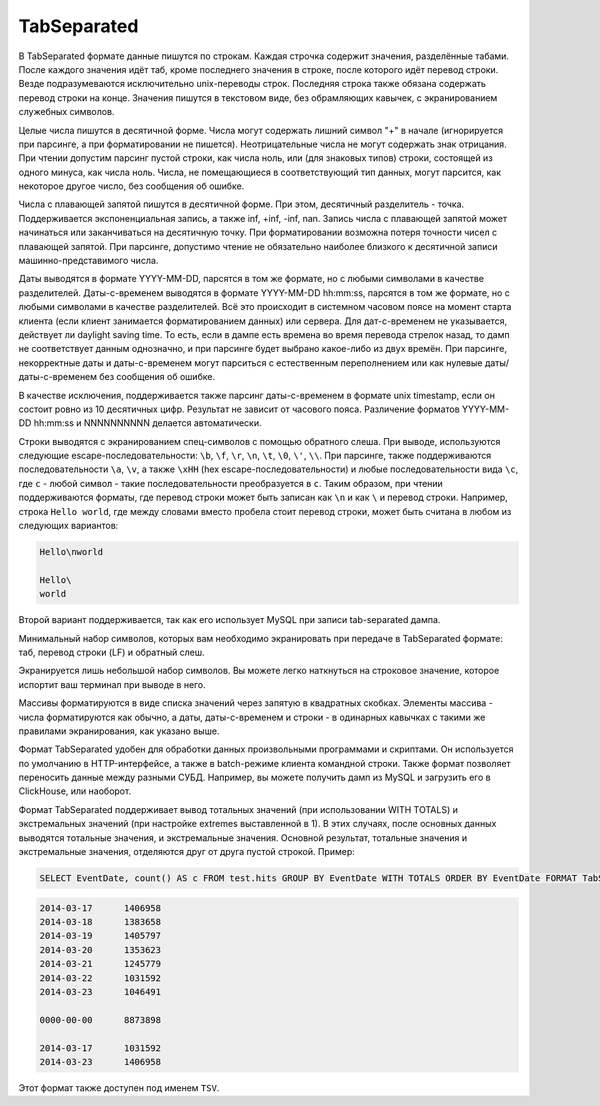 TabSeparated
------------

В TabSeparated формате данные пишутся по строкам. Каждая строчка содержит значения, разделённые табами. После каждого значения идёт таб, кроме последнего значения в строке, после которого идёт перевод строки. Везде подразумеваются исключительно unix-переводы строк. Последняя строка также обязана содержать перевод строки на конце. Значения пишутся в текстовом виде, без обрамляющих кавычек, с экранированием служебных символов.

Целые числа пишутся в десятичной форме. Числа могут содержать лишний символ "+" в начале (игнорируется при парсинге, а при форматировании не пишется). Неотрицательные числа не могут содержать знак отрицания. При чтении допустим парсинг пустой строки, как числа ноль, или (для знаковых типов) строки, состоящей из одного минуса, как числа ноль. Числа, не помещающиеся в соответствующий тип данных, могут парсится, как некоторое другое число, без сообщения об ошибке.

Числа с плавающей запятой пишутся в десятичной форме. При этом, десятичный разделитель - точка. Поддерживается экспоненциальная запись, а также inf, +inf, -inf, nan. Запись числа с плавающей запятой может начинаться или заканчиваться на десятичную точку.
При форматировании возможна потеря точности чисел с плавающей запятой.
При парсинге, допустимо чтение не обязательно наиболее близкого к десятичной записи машинно-представимого числа.

Даты выводятся в формате YYYY-MM-DD, парсятся в том же формате, но с любыми символами в качестве разделителей.
Даты-с-временем выводятся в формате YYYY-MM-DD hh:mm:ss, парсятся в том же формате, но с любыми символами в качестве разделителей.
Всё это происходит в системном часовом поясе на момент старта клиента (если клиент занимается форматированием данных) или сервера. Для дат-с-временем не указывается, действует ли daylight saving time. То есть, если в дампе есть времена во время перевода стрелок назад, то дамп не соответствует данным однозначно, и при парсинге будет выбрано какое-либо из двух времён.
При парсинге, некорректные даты и даты-с-временем могут парситься с естественным переполнением или как нулевые даты/даты-с-временем без сообщения об ошибке.

В качестве исключения, поддерживается также парсинг даты-с-временем в формате unix timestamp, если он состоит ровно из 10 десятичных цифр. Результат не зависит от часового пояса. Различение форматов YYYY-MM-DD hh:mm:ss и NNNNNNNNNN делается автоматически.

Строки выводятся с экранированием спец-символов с помощью обратного слеша. При выводе, используются следующие escape-последовательности: ``\b``, ``\f``, ``\r``, ``\n``, ``\t``, ``\0``, ``\'``, ``\\``. При парсинге, также поддерживаются последовательности ``\a``, ``\v``, а также ``\xHH`` (hex escape-последовательности) и любые последовательности вида ``\c``, где ``c`` - любой символ - такие последовательности преобразуется в ``c``. Таким образом, при чтении поддерживаются форматы, где перевод строки может быть записан как ``\n`` и как ``\`` и перевод строки. Например, строка ``Hello world``, где между словами вместо пробела стоит перевод строки, может быть считана в любом из следующих вариантов:

.. code-block:: text

  Hello\nworld

  Hello\
  world

Второй вариант поддерживается, так как его использует MySQL при записи tab-separated дампа.

Минимальный набор символов, которых вам необходимо экранировать при передаче в TabSeparated формате: таб, перевод строки (LF) и обратный слеш.

Экранируется лишь небольшой набор символов. Вы можете легко наткнуться на строковое значение, которое испортит ваш терминал при выводе в него.

Массивы форматируются в виде списка значений через запятую в квадратных скобках. Элементы массива - числа форматируются как обычно, а даты, даты-с-временем и строки - в одинарных кавычках с такими же правилами экранирования, как указано выше.

Формат TabSeparated удобен для обработки данных произвольными программами и скриптами. Он используется по умолчанию в HTTP-интерфейсе, а также в batch-режиме клиента командной строки. Также формат позволяет переносить данные между разными СУБД. Например, вы можете получить дамп из MySQL и загрузить его в ClickHouse, или наоборот.

Формат TabSeparated поддерживает вывод тотальных значений (при использовании WITH TOTALS) и экстремальных значений (при настройке extremes выставленной в 1). В этих случаях, после основных данных выводятся тотальные значения, и экстремальные значения. Основной результат, тотальные значения и экстремальные значения, отделяются друг от друга пустой строкой. Пример:

.. code-block:: sql

  SELECT EventDate, count() AS c FROM test.hits GROUP BY EventDate WITH TOTALS ORDER BY EventDate FORMAT TabSeparated``

.. code-block:: text

  2014-03-17      1406958
  2014-03-18      1383658
  2014-03-19      1405797
  2014-03-20      1353623
  2014-03-21      1245779
  2014-03-22      1031592
  2014-03-23      1046491
  
  0000-00-00      8873898
  
  2014-03-17      1031592
  2014-03-23      1406958

Этот формат также доступен под именем ``TSV``.
